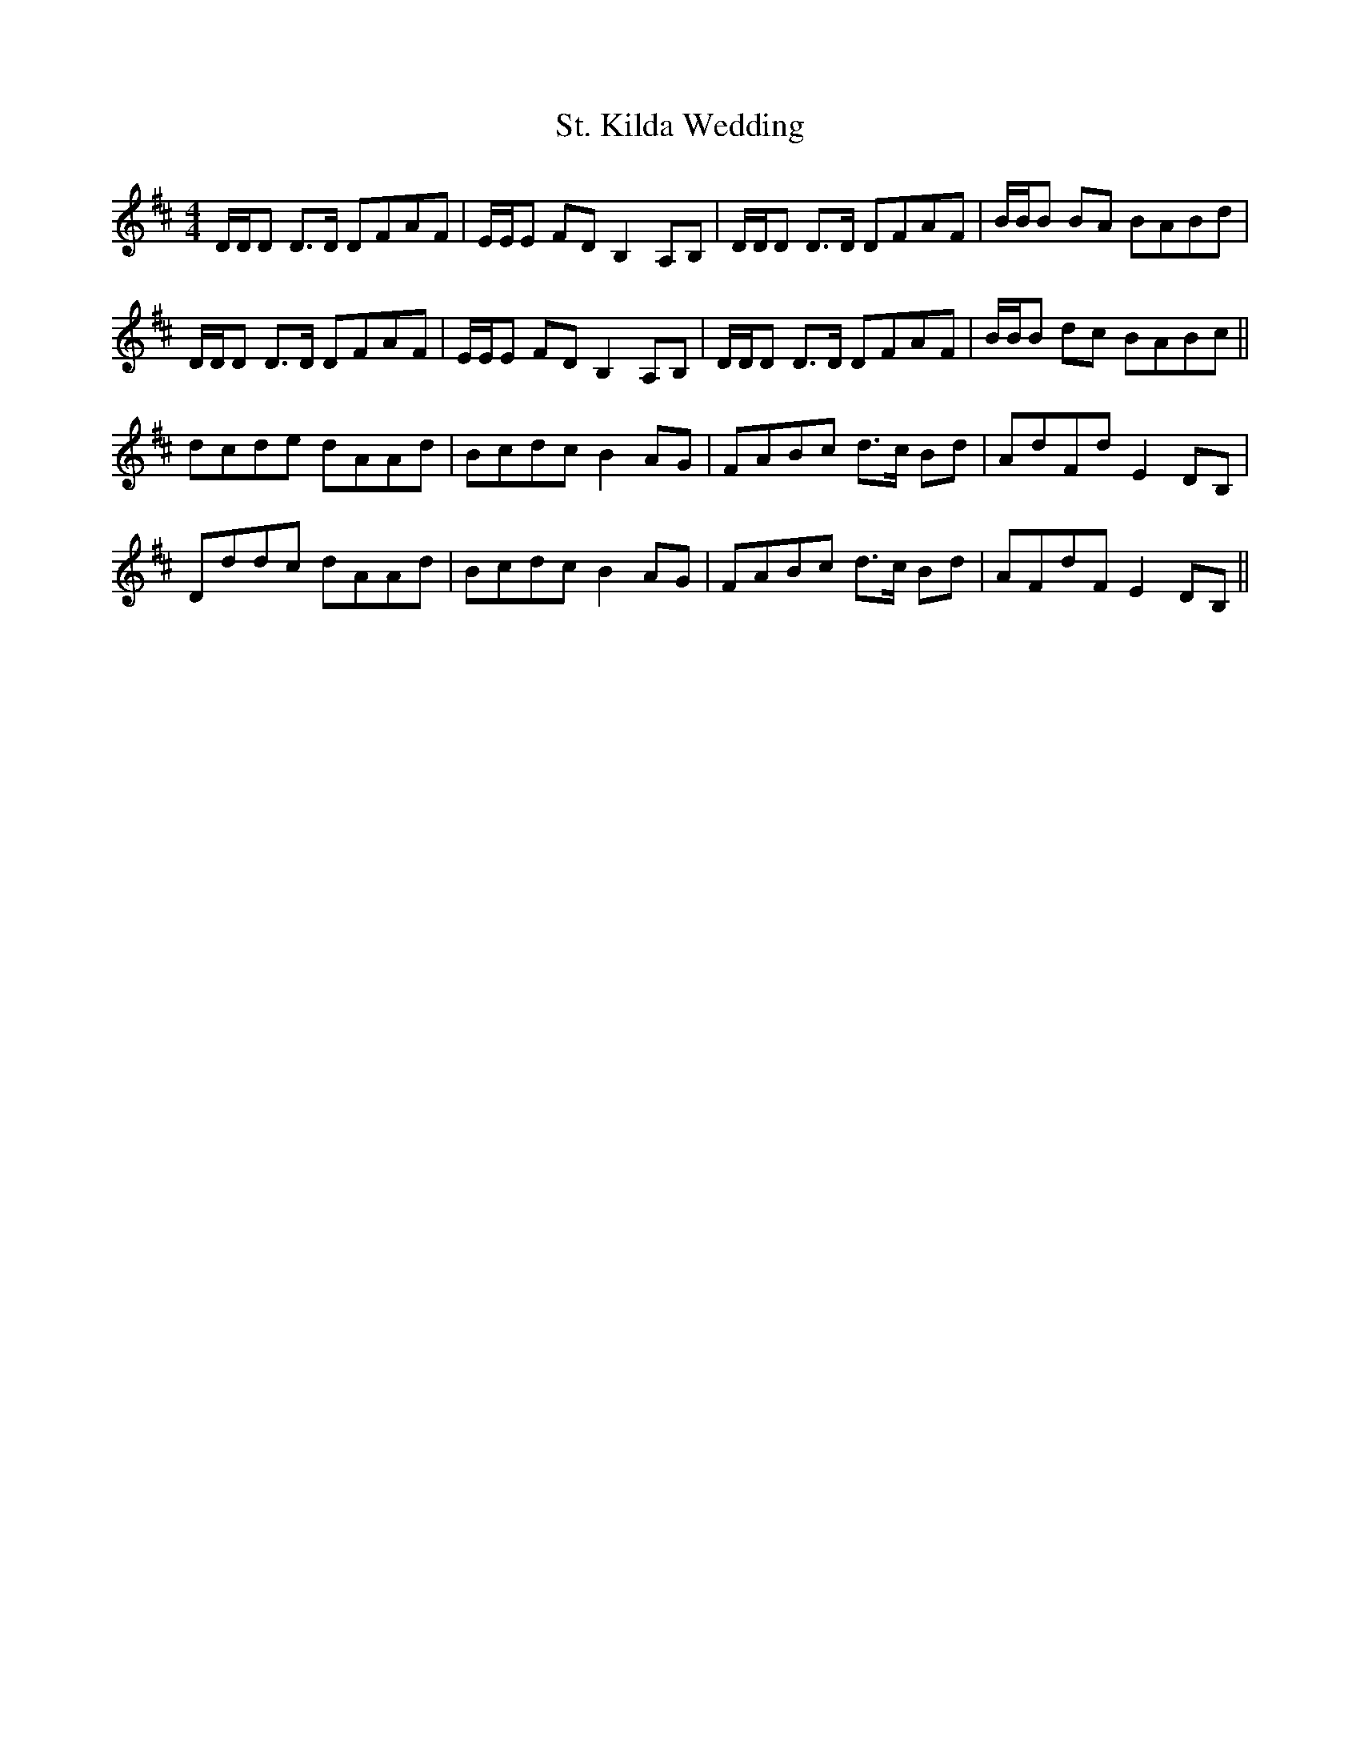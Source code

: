 X: 38285
T: St. Kilda Wedding
R: reel
M: 4/4
K: Dmajor
D/D/D D>D DFAF|E/E/E FD B,2 A,B,|D/D/D D>D DFAF|B/B/B BA BABd|
D/D/D D>D DFAF|E/E/E FD B,2 A,B,|D/D/D D>D DFAF|B/B/B dc BABc||
dcde dAAd|Bcdc B2 AG|FABc d>c Bd|AdFd E2 DB,|
Dddc dAAd|Bcdc B2 AG|FABc d>c Bd|AFdF E2 DB,||

